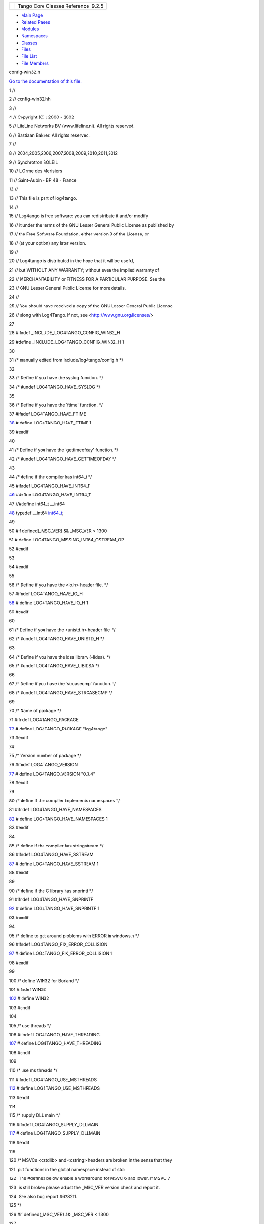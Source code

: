 +----------+---------------------------------------+
| |Logo|   | Tango Core Classes Reference  9.2.5   |
+----------+---------------------------------------+

-  `Main Page <../../index.html>`__
-  `Related Pages <../../pages.html>`__
-  `Modules <../../modules.html>`__
-  `Namespaces <../../namespaces.html>`__
-  `Classes <../../annotated.html>`__
-  `Files <../../files.html>`__

-  `File List <../../files.html>`__
-  `File Members <../../globals.html>`__

config-win32.h

`Go to the documentation of this
file. <../../dc/d5c/config-win32_8h.html>`__

1 //

2 // config-win32.hh

3 //

4 // Copyright (C) : 2000 - 2002

5 // LifeLine Networks BV (www.lifeline.nl). All rights reserved.

6 // Bastiaan Bakker. All rights reserved.

7 //

8 // 2004,2005,2006,2007,2008,2009,2010,2011,2012

9 // Synchrotron SOLEIL

10 // L'Orme des Merisiers

11 // Saint-Aubin - BP 48 - France

12 //

13 // This file is part of log4tango.

14 //

15 // Log4ango is free software: you can redistribute it and/or modify

16 // it under the terms of the GNU Lesser General Public License as
published by

17 // the Free Software Foundation, either version 3 of the License, or

18 // (at your option) any later version.

19 //

20 // Log4tango is distributed in the hope that it will be useful,

21 // but WITHOUT ANY WARRANTY; without even the implied warranty of

22 // MERCHANTABILITY or FITNESS FOR A PARTICULAR PURPOSE. See the

23 // GNU Lesser General Public License for more details.

24 //

25 // You should have received a copy of the GNU Lesser General Public
License

26 // along with Log4Tango. If not, see <http://www.gnu.org/licenses/>.

27 

28 #ifndef \_INCLUDE\_LOG4TANGO\_CONFIG\_WIN32\_H

29 #define \_INCLUDE\_LOG4TANGO\_CONFIG\_WIN32\_H 1

30 

31 /\* manually edited from include/log4tango/config.h \*/

32 

33 /\* Define if you have the syslog function. \*/

34 /\* #undef LOG4TANGO\_HAVE\_SYSLOG \*/

35 

36 /\* Define if you have the \`ftime' function. \*/

37 #ifndef LOG4TANGO\_HAVE\_FTIME

`38 <../../dc/d5c/config-win32_8h.html#ac492a1f9d85c862446bf20a4d71f284f>`__ #
define LOG4TANGO\_HAVE\_FTIME 1

39 #endif

40 

41 /\* Define if you have the \`gettimeofday' function. \*/

42 /\* #undef LOG4TANGO\_HAVE\_GETTIMEOFDAY \*/

43 

44 /\* define if the compiler has int64\_t \*/

45 #ifndef LOG4TANGO\_HAVE\_INT64\_T

`46 <../../dc/d5c/config-win32_8h.html#aef0b926c63a2735c24fb9677cb0f1015>`__ #define
LOG4TANGO\_HAVE\_INT64\_T

47 //#define int64\_t \_\_int64

`48 <../../dc/d5c/config-win32_8h.html#a67a9885ef4908cb72ce26d75b694386c>`__ typedef
\_\_int64
`int64\_t <../../dc/d5c/config-win32_8h.html#a67a9885ef4908cb72ce26d75b694386c>`__;

49 

50 #if defined(\_MSC\_VER) && \_MSC\_VER < 1300

51 # define LOG4TANGO\_MISSING\_INT64\_OSTREAM\_OP

52 #endif

53 

54 #endif

55 

56 /\* Define if you have the <io.h> header file. \*/

57 #ifndef LOG4TANGO\_HAVE\_IO\_H

`58 <../../dc/d5c/config-win32_8h.html#a1a6c808e0640cc974380511c6279b978>`__ #
define LOG4TANGO\_HAVE\_IO\_H 1

59 #endif

60 

61 /\* Define if you have the <unistd.h> header file. \*/

62 /\* #undef LOG4TANGO\_HAVE\_UNISTD\_H \*/

63 

64 /\* Define if you have the idsa library (-lidsa). \*/

65 /\* #undef LOG4TANGO\_HAVE\_LIBIDSA \*/

66 

67 /\* Define if you have the \`strcasecmp' function. \*/

68 /\* #undef LOG4TANGO\_HAVE\_STRCASECMP \*/

69 

70 /\* Name of package \*/

71 #ifndef LOG4TANGO\_PACKAGE

`72 <../../dc/d5c/config-win32_8h.html#a5d9607afa531130040cef0b7fd31c021>`__ #
define LOG4TANGO\_PACKAGE "log4tango"

73 #endif

74 

75 /\* Version number of package \*/

76 #ifndef LOG4TANGO\_VERSION

`77 <../../dc/d5c/config-win32_8h.html#a9afef51901812e2daa9e7faa557c29c3>`__ #
define LOG4TANGO\_VERSION "0.3.4"

78 #endif

79 

80 /\* define if the compiler implements namespaces \*/

81 #ifndef LOG4TANGO\_HAVE\_NAMESPACES

`82 <../../dc/d5c/config-win32_8h.html#ad5a921fd076de198c2e9cc83f5254376>`__ #
define LOG4TANGO\_HAVE\_NAMESPACES 1

83 #endif

84 

85 /\* define if the compiler has stringstream \*/

86 #ifndef LOG4TANGO\_HAVE\_SSTREAM

`87 <../../dc/d5c/config-win32_8h.html#abcbcf16a705691c3fc1c6842e9f2e850>`__ #
define LOG4TANGO\_HAVE\_SSTREAM 1

88 #endif

89 

90 /\* define if the C library has snprintf \*/

91 #ifndef LOG4TANGO\_HAVE\_SNPRINTF

`92 <../../dc/d5c/config-win32_8h.html#a929c3c3cdd0d6742f5b06a8015fefef1>`__ #
define LOG4TANGO\_HAVE\_SNPRINTF 1

93 #endif

94 

95 /\* define to get around problems with ERROR in windows.h \*/

96 #ifndef LOG4TANGO\_FIX\_ERROR\_COLLISION

`97 <../../dc/d5c/config-win32_8h.html#a035f5e502e96cd5e909dc6ca33a9083c>`__ #
define LOG4TANGO\_FIX\_ERROR\_COLLISION 1

98 #endif

99 

100 /\* define WIN32 for Borland \*/

101 #ifndef WIN32

`102 <../../dc/d5c/config-win32_8h.html#a6402e8b8594280624585b8fd643bfb65>`__ #
define WIN32

103 #endif

104 

105 /\* use threads \*/

106 #ifndef LOG4TANGO\_HAVE\_THREADING

`107 <../../dc/d5c/config-win32_8h.html#ab03bddf2508202a5a163ef82f4de82c9>`__ #
define LOG4TANGO\_HAVE\_THREADING

108 #endif

109 

110 /\* use ms threads \*/

111 #ifndef LOG4TANGO\_USE\_MSTHREADS

`112 <../../dc/d5c/config-win32_8h.html#ad6c861ed12235fbcb0697fcc7741a9fa>`__ #
define LOG4TANGO\_USE\_MSTHREADS

113 #endif

114 

115 /\* supply DLL main \*/

116 #ifndef LOG4TANGO\_SUPPLY\_DLLMAIN

`117 <../../dc/d5c/config-win32_8h.html#a1cf708c2fca25d90f2b8633876638e2b>`__ #
define LOG4TANGO\_SUPPLY\_DLLMAIN

118 #endif

119 

120 /\* MSVCs <cstdlib> and <cstring> headers are broken in the sense
that they

121  put functions in the global namespace instead of std::

122  The #defines below enable a workaround for MSVC 6 and lower. If
MSVC 7

123  is still broken please adjust the \_MSC\_VER version check and
report it.

124  See also bug report #628211.

125 \*/

126 #if defined(\_MSC\_VER) && \_MSC\_VER < 1300

127 

128 #ifndef LOG4TANGO\_CSTDLIB\_NOT\_IN\_STD

129 # define LOG4TANGO\_CSTDLIB\_NOT\_IN\_STD

130 #endif

131 

132 #ifndef LOG4TANGO\_CSTRING\_NOT\_IN\_STD

133 # define LOG4TANGO\_CSTRING\_NOT\_IN\_STD

134 #endif

135 

136 #ifndef LOG4TANGO\_CTIME\_NOT\_IN\_STD

137 # define LOG4TANGO\_CTIME\_NOT\_IN\_STD

138 #endif

139 

140 #ifndef LOG4TANGO\_CMATH\_NOT\_IN\_STD

141 # define LOG4TANGO\_CMATH\_NOT\_IN\_STD

142 #endif

143 

144 #endif

145 

146 /\* define mode\_t. Move to Portability.hh if more platforms need it
\*/

147 namespace `log4tango <../../d4/db0/namespacelog4tango.html>`__

148 {

`149 <../../d4/db0/namespacelog4tango.html#af02411cb691986e819f7fbf75872b81a>`__ typedef
unsigned short
`mode\_t <../../d4/db0/namespacelog4tango.html#af02411cb691986e819f7fbf75872b81a>`__;

150 }

151 

152 /\* \_INCLUDE\_LOG4TANGO\_CONFIG\_WIN32\_H \*/

153 #endif

`log4tango::mode\_t <../../d4/db0/namespacelog4tango.html#af02411cb691986e819f7fbf75872b81a>`__

unsigned short mode\_t

**Definition:** config-win32.h:149

`log4tango <../../d4/db0/namespacelog4tango.html>`__

**Definition:** Appender.hh:40

`int64\_t <../../dc/d5c/config-win32_8h.html#a67a9885ef4908cb72ce26d75b694386c>`__

\_\_int64 int64\_t

**Definition:** config-win32.h:48

-  `include <../../dir_93bc669b4520ad36068f344e109b7d17.html>`__
-  `log4tango <../../dir_5a849e394260fc4e91409ef0349c0857.html>`__
-  `config-win32.h <../../dc/d5c/config-win32_8h.html>`__
-  Generated on Fri Oct 7 2016 11:11:15 for Tango Core Classes Reference
   by |doxygen| 1.8.8

.. |Logo| image:: ../../logo.jpg
.. |doxygen| image:: ../../doxygen.png
   :target: http://www.doxygen.org/index.html
